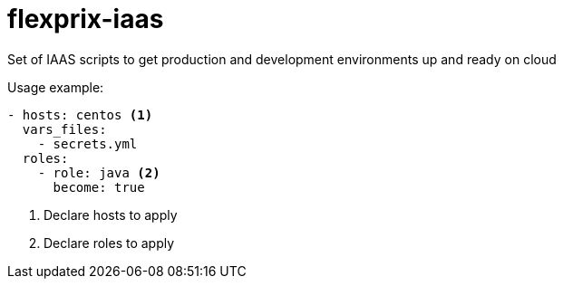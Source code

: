 # flexprix-iaas
:icons: font
Set of IAAS scripts to get production and development environments up and ready on cloud

Usage example:
[source, yaml]
----
- hosts: centos <1>
  vars_files:
    - secrets.yml
  roles:
    - role: java <2>
      become: true
----
<1> Declare hosts to apply
<2> Declare roles to apply

